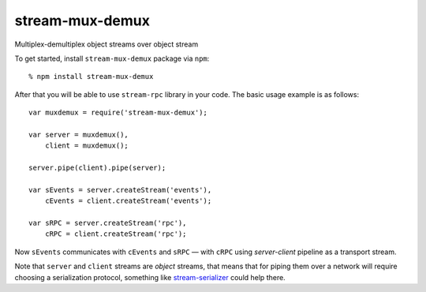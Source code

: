 stream-mux-demux
================

Multiplex-demultiplex object streams over object stream

To get started, install ``stream-mux-demux`` package via ``npm``::

    % npm install stream-mux-demux

After that you will be able to use ``stream-rpc`` library in your code.  The
basic usage example is as follows::

    var muxdemux = require('stream-mux-demux');

    var server = muxdemux(),
        client = muxdemux();

    server.pipe(client).pipe(server);

    var sEvents = server.createStream('events'),
        cEvents = client.createStream('events');

    var sRPC = server.createStream('rpc'),
        cRPC = client.createStream('rpc');

Now ``sEvents`` communicates with ``cEvents`` and ``sRPC`` — with ``cRPC`` using
`server-client` pipeline as a transport stream.

Note that ``server`` and ``client`` streams are `object` streams, that means
that for piping them over a network will require choosing a serialization
protocol, something like
stream-serializer_ could help
there.

.. _stream-serializer: https://github.com/dominictarr/stream-serializer
